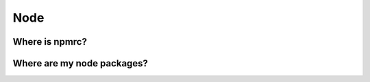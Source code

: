 Node
======
.. meta::
   :description lang=en: Node docs


Where is npmrc?
---------------

.. code-block:: bash
  :linenos:

  $ npm config ls -l | grep 'npmrc'
  globalconfig = "/usr/local/etc/npmrc"
  userconfig = "/Users/<user>/.npmrc"

Where are my node packages?
---------------------------

.. code-block:: bash
  :linenos:

  npm list -g > node_packages.txt
 
  cat node_packages.txt
  
  /usr/local/lib
  ├─┬ @aws-amplify/cli@4.41.2
  │ ├─┬ amplify-app@2.20.8
  │ │ ├── amplify-frontend-android@2.14.4 deduped
  │ │ ├── amplify-frontend-ios@2.18.4 deduped
  │ │ ├── amplify-frontend-javascript@2.20.4 deduped
  │ │ ├── chalk@3.0.0 deduped
  │ │ ├── execa@4.1.0 deduped
  │ │ ├── fs-extra@8.1.0 deduped
  │ │ ├─┬ graphql@14.7.0
  │ │ │ └── iterall@1.3.0
  │ │ ├── ini@1.3.8 deduped
  │ │ ├── inquirer@7.3.3 deduped
  │ │ ├─┬ node-emoji@1.10.0
  │ │ │ └── lodash.toarray@4.4.0
